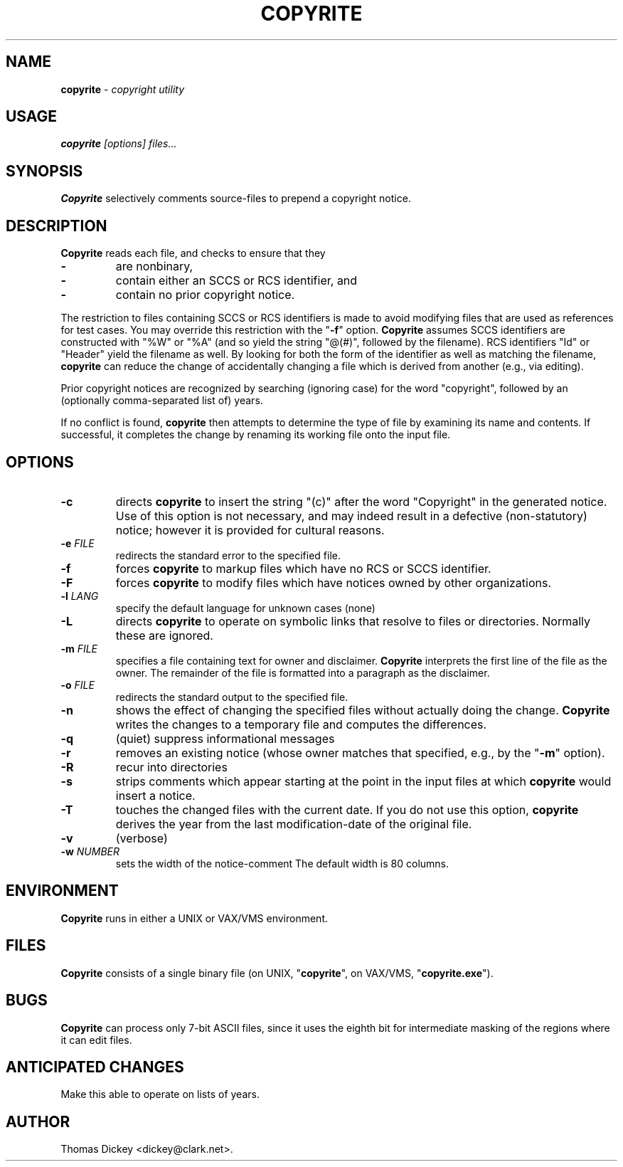 .\" $Id: copyrite.man,v 5.2 1998/01/13 01:11:57 tom Exp $
.de EX
.RS
.nf
.PP
..
.de EE
.fi
.RE
..
.TH COPYRITE 1
.hy 0
..
.SH NAME
.PP
\fBcopyrite\fR \- \fIcopyright utility
..
.SH USAGE
.PP
\fBcopyrite \fI[options] files...
..
.SH SYNOPSIS
.PP
\fBCopyrite\fR selectively comments source-files to prepend a copyright
notice.
..
.SH DESCRIPTION
.PP
\fBCopyrite\fR reads each file, and checks to ensure that they
.TP
.B \-
are nonbinary,
.TP
.B \-
contain either an SCCS or RCS identifier, and
.TP
.B \-
contain no prior copyright notice.
..
.PP
The restriction to files containing SCCS or RCS identifiers is made to
avoid modifying files that are used as references for test cases.
You may override this restriction with the "\fB\-f\fR" option.
\fBCopyrite\fR assumes SCCS identifiers are constructed with "%W" or "%A"
(and so yield the string "@(#)", followed by the filename).
RCS identifiers "Id" or "Header" yield the filename as well.
By looking for both the form of the identifier as well as matching the
filename, \fBcopyrite\fR can reduce the change of accidentally changing
a file which is derived from another (e.g., via editing).
..
.PP
Prior copyright notices are recognized by searching (ignoring case)
for the word "copyright",
followed by an (optionally comma-separated list of) years.
..
.PP
If no conflict is found, \fBcopyrite\fR then attempts to determine the
type of file by examining its name and contents.
If successful, it completes the change by renaming its working file
onto the input file.
..
.SH OPTIONS
.TP
.B \-c
directs \fBcopyrite\fR to insert the string "(c)" after the word "Copyright"
in the generated notice.
Use of this option is not necessary,
and may indeed result in a defective (non-statutory) notice;
however it is provided for cultural reasons.
.TP
.BI \-e " FILE"
redirects the standard error to the specified file.
.TP
.B \-f
forces \fBcopyrite\fR to markup files which have no RCS or SCCS identifier.
.TP
.B \-F
forces \fBcopyrite\fR to modify files which have notices owned by other
organizations.
.TP
.BI \-l " LANG"
specify the default language for unknown cases (none)
.TP
.B \-L
directs \fBcopyrite\fR to operate on symbolic links
that resolve to files or directories.
Normally these are ignored.
.TP
.BI \-m " FILE"
specifies a file containing text for owner and disclaimer.
\fBCopyrite\fR interprets the first line of the file as the owner.
The remainder of the file is formatted into a paragraph as the disclaimer.
.TP
.BI \-o " FILE"
redirects the standard output to the specified file.
.TP
.B \-n
shows the effect of changing the specified files without actually
doing the change.
\fBCopyrite\fR writes the changes to a temporary file and computes
the differences.
.TP
.B \-q
(quiet) suppress informational messages
.TP
.B \-r
removes an existing notice
(whose owner matches that specified, e.g., by the "\fB\-m\fR" option).
.TP
.B \-R
recur into directories
.TP
.B \-s
strips comments which appear starting at the point in the input files
at which \fBcopyrite\fR would insert a notice.
.TP
.B \-T
touches the changed files with the current date.
If you do not use this option, \fBcopyrite\fR derives the
year from the last modification-date of the original file.
.TP
.B \-v
(verbose)
.TP
.BI \-w " NUMBER"
sets the width of the notice-comment
The default width is 80 columns.
..
.SH ENVIRONMENT
.PP
\fBCopyrite\fR runs in either a UNIX or VAX/VMS environment.
..
.SH FILES
.PP
\fBCopyrite\fR consists of a single binary file
(on UNIX, "\fBcopyrite\fR", on VAX/VMS, "\fBcopyrite.exe\fR").
..
.SH BUGS
\fBCopyrite\fR can process only 7-bit ASCII files, since it uses the eighth
bit for intermediate masking of the regions where it can edit files.
..
.SH ANTICIPATED CHANGES
.PP
Make this able to operate on lists of years.
..
.SH AUTHOR
.PP
Thomas Dickey <dickey@clark.net>.
